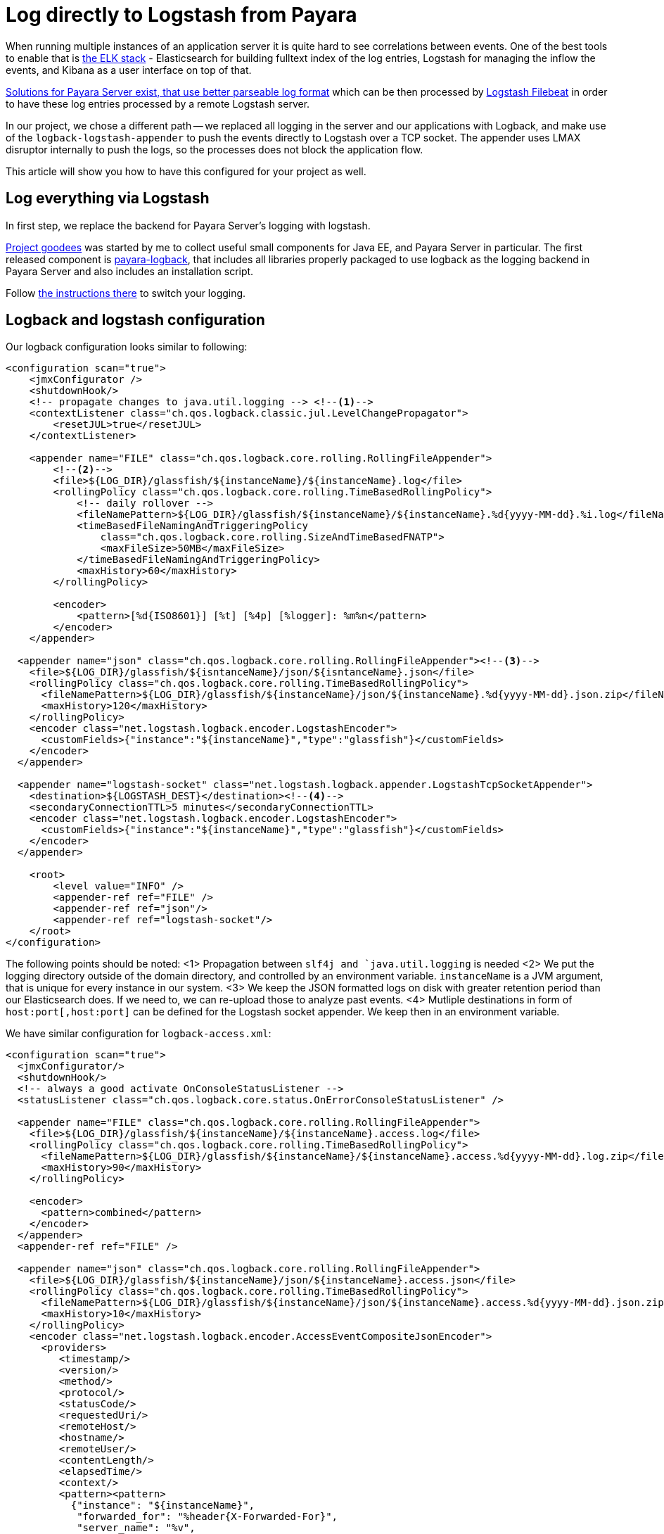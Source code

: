 = Log directly to Logstash from Payara
// See https://hubpress.gitbooks.io/hubpress-knowledgebase/content/ for information about the parameters.
// :hp-image: /covers/cover.png
// :published_at: 2019-01-31
:hp-tags: Payara, Logback, Elasticsearch
// :hp-alt-title: My English Title

When running multiple instances of an application server it is quite hard to see correlations between events.
One of the best tools to enable that is https://www.elastic.co/products[the ELK stack] - Elasticsearch for building fulltext index of the log entries, Logstash for managing the inflow the events, and Kibana as a user interface on top of that.

https://docs.payara.fish/documentation/core-documentation/logging/payara/json-formatter.html[Solutions for Payara Server exist, that use better parseable log format] which can be then processed by https://www.elastic.co/products/beats/filebeat[Logstash Filebeat] in order to have these log entries processed by a remote Logstash server.

In our project, we chose a different path -- we replaced all logging in the server and our applications with Logback, and make use of the `logback-logstash-appender` to push the events directly to Logstash over a TCP socket.
The appender uses LMAX disruptor internally to push the logs, so the processes does not block the application flow.

This article will show you how to have this configured for your project as well.

== Log everything via Logstash

In first step, we replace the backend for Payara Server's logging with logstash.

https://github.com/goodees/goodees[Project goodees] was started by me to collect useful small components for Java EE, and Payara Server in particular.
The first released component is https://github.com/goodees/goodees/tree/master/payara-logback[payara-logback], that includes all libraries properly packaged to use logback as the logging backend in Payara Server and also includes an installation script.

Follow https://github.com/goodees/goodees/blob/master/payara-logback/README.adoc[the instructions there] to switch your logging.


== Logback and logstash configuration

Our logback configuration looks similar to following:

[source,xml]
----
<configuration scan="true">
    <jmxConfigurator />
    <shutdownHook/>
    <!-- propagate changes to java.util.logging --> <!--1-->
    <contextListener class="ch.qos.logback.classic.jul.LevelChangePropagator">
        <resetJUL>true</resetJUL>
    </contextListener>

    <appender name="FILE" class="ch.qos.logback.core.rolling.RollingFileAppender"> 
        <!--2-->
        <file>${LOG_DIR}/glassfish/${instanceName}/${instanceName}.log</file>
        <rollingPolicy class="ch.qos.logback.core.rolling.TimeBasedRollingPolicy">
            <!-- daily rollover -->
            <fileNamePattern>${LOG_DIR}/glassfish/${instanceName}/${instanceName}.%d{yyyy-MM-dd}.%i.log</fileNamePattern>
            <timeBasedFileNamingAndTriggeringPolicy
                class="ch.qos.logback.core.rolling.SizeAndTimeBasedFNATP">
                <maxFileSize>50MB</maxFileSize>
            </timeBasedFileNamingAndTriggeringPolicy>
            <maxHistory>60</maxHistory>
        </rollingPolicy>
     
        <encoder>
            <pattern>[%d{ISO8601}] [%t] [%4p] [%logger]: %m%n</pattern>
        </encoder>
    </appender>
    
  <appender name="json" class="ch.qos.logback.core.rolling.RollingFileAppender"><!--3-->
    <file>${LOG_DIR}/glassfish/${isntanceName}/json/${isntanceName}.json</file>
    <rollingPolicy class="ch.qos.logback.core.rolling.TimeBasedRollingPolicy">
      <fileNamePattern>${LOG_DIR}/glassfish/${instanceName}/json/${instanceName}.%d{yyyy-MM-dd}.json.zip</fileNamePattern>
      <maxHistory>120</maxHistory>
    </rollingPolicy>
    <encoder class="net.logstash.logback.encoder.LogstashEncoder">
      <customFields>{"instance":"${instanceName}","type":"glassfish"}</customFields>
    </encoder>
  </appender>

  <appender name="logstash-socket" class="net.logstash.logback.appender.LogstashTcpSocketAppender">
    <destination>${LOGSTASH_DEST}</destination><!--4-->
    <secondaryConnectionTTL>5 minutes</secondaryConnectionTTL>
    <encoder class="net.logstash.logback.encoder.LogstashEncoder">
      <customFields>{"instance":"${instanceName}","type":"glassfish"}</customFields>
    </encoder>
  </appender>
    
    <root>
        <level value="INFO" />
        <appender-ref ref="FILE" />
        <appender-ref ref="json"/>
        <appender-ref ref="logstash-socket"/>
    </root>
</configuration>
----
The following points should be noted:
<1> Propagation between `slf4j and `java.util.logging` is needed
<2> We put the logging directory outside of the domain directory, and controlled by an environment variable. `instanceName` is a JVM argument, that is unique for every instance in our system.
<3> We keep the JSON formatted logs on disk with greater retention period than our Elasticsearch does. If we need to, we can re-upload those to analyze past events.
<4> Mutliple destinations in form of `host:port[,host:port]` can be defined for the Logstash socket appender. We keep then in an environment variable.

We have similar configuration for `logback-access.xml`:

[source,xml]
----
<configuration scan="true">
  <jmxConfigurator/>
  <shutdownHook/>
  <!-- always a good activate OnConsoleStatusListener -->
  <statusListener class="ch.qos.logback.core.status.OnErrorConsoleStatusListener" />

  <appender name="FILE" class="ch.qos.logback.core.rolling.RollingFileAppender">
    <file>${LOG_DIR}/glassfish/${instanceName}/${instanceName}.access.log</file>
    <rollingPolicy class="ch.qos.logback.core.rolling.TimeBasedRollingPolicy">
      <fileNamePattern>${LOG_DIR}/glassfish/${instanceName}/${instanceName}.access.%d{yyyy-MM-dd}.log.zip</fileNamePattern>
      <maxHistory>90</maxHistory>
    </rollingPolicy>

    <encoder>
      <pattern>combined</pattern>
    </encoder>
  </appender>
  <appender-ref ref="FILE" />

  <appender name="json" class="ch.qos.logback.core.rolling.RollingFileAppender">
    <file>${LOG_DIR}/glassfish/${instanceName}/json/${instanceName}.access.json</file>
    <rollingPolicy class="ch.qos.logback.core.rolling.TimeBasedRollingPolicy">
      <fileNamePattern>${LOG_DIR}/glassfish/${instanceName}/json/${instanceName}.access.%d{yyyy-MM-dd}.json.zip</fileNamePattern>
      <maxHistory>10</maxHistory>
    </rollingPolicy>
    <encoder class="net.logstash.logback.encoder.AccessEventCompositeJsonEncoder">
      <providers>
         <timestamp/>
         <version/>
         <method/>
         <protocol/>
         <statusCode/>
         <requestedUri/>
         <remoteHost/>
         <hostname/>
         <remoteUser/>
         <contentLength/>
         <elapsedTime/>
         <context/>
         <pattern><pattern>
           {"instance": "${instanceName}",
            "forwarded_for": "%header{X-Forwarded-For}",
            "server_name": "%v",
            "type": "access"}
         </pattern></pattern>
      </providers>
    </encoder>
  </appender>

  <appender name="logstash-socket" class="net.logstash.logback.appender.LogstashAccessTcpSocketAppender">
     <destination>${LOGSTASH_DEST}</destination>
     <secondaryConnectionTTL>5 minutes</secondaryConnectionTTL>
     <encoder class="net.logstash.logback.encoder.AccessEventCompositeJsonEncoder">
      <providers>
         <timestamp/>
         <version/>
         <method/>
         <protocol/>
         <statusCode/>
         <requestedUri/>
         <remoteHost/>
         <hostname/>
         <remoteUser/>
         <contentLength/>
         <elapsedTime/>
         <context/>
         <pattern><pattern>
           {"instance": "${instanceName}",
            "server_name": "%v",
            "forwarded_for": "%header{X-Forwarded-For}",
            "type": "access"}
         </pattern></pattern>
      </providers>
    </encoder>
  </appender>

  <appender-ref ref="logstash-socket" />
  <appender-ref ref="json" />
</configuration>
----

Finally, the logstash configuration.

It is quite a simple configuration, however access log events tend to have field names that are incompatible with recent versions of elasticsearch. To work around this problem, they need to be adapted a bit, as shown in the filter below:

[source,ruby]
----
input {
  tcp {
    port => 1065 
    codec => json_lines
  }
}

filter {
  if [type] == "access" {
     mutate {
        rename => {
          "@fields.HOSTNAME" => "HOSTNAME"
          "@fields.content_length" => "content_length"
          "@fields.elapsed_time" => "elapsed_time"
          "@fields.method" => "method"
          "@fields.protocol" => "protocol"
          "@fields.remote_host" => "remote_host"
          "@fields.remote_user" => "remote_user"
          "@fields.requested_uri" => "requested_uri"
          "@fields.status_code" => "status_code"
        }
     }
     if [forwarded_for] != "-" {
        mutate {
          rename => {
             "forwarded_for" => "remote_host"
          }
        }
     }
     mutate {
       remove_field => ["forwarded_for"]
     }
   }
}

output {
  elasticsearch  {
    hosts => #....
  }
}
----

== Adapt your application

Your application also needs small tuning now to prevent various class incompatibility errors.
Both `slf4j-api`, and `logback-classic` should now be _provided_ dependencies of your application. 
In other words, they should *not* be included in your _.war_ or _.ear_ build.

== Downsides

It is important to note that `asadmin set-log-levels` no longer works with this configuration, as logback is the one filtering the levels. You will need a different way of controlling log levels with this kind of configuration.

== Give feedback

Let us know how this setup works for you in the comments below.
You're also invited to share your projects' https://github.com/goodees/goodees[goodees]!
